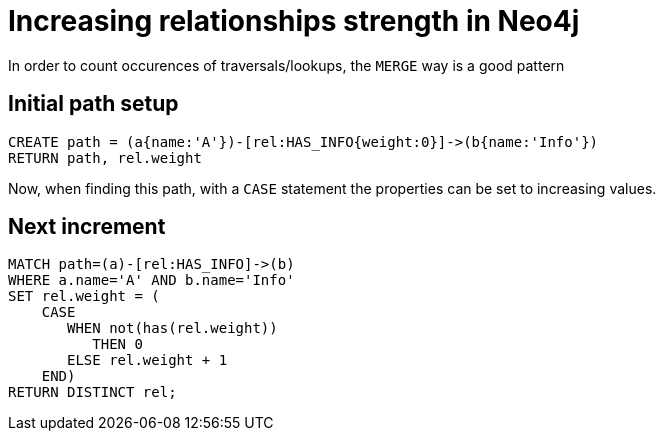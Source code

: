 = Increasing relationships strength in Neo4j

In order to count occurences of traversals/lookups, the `MERGE` way is a good pattern

//console

== Initial path setup

//setup
[source,cypher]
----
CREATE path = (a{name:'A'})-[rel:HAS_INFO{weight:0}]->(b{name:'Info'})
RETURN path, rel.weight
----

//table

Now, when finding this path, with a `CASE` statement the properties can be set to increasing values.

== Next increment

[source,cypher]
----
MATCH path=(a)-[rel:HAS_INFO]->(b)
WHERE a.name='A' AND b.name='Info' 
SET rel.weight = (
    CASE 
       WHEN not(has(rel.weight)) 
          THEN 0 
       ELSE rel.weight + 1 
    END)
RETURN DISTINCT rel;
----

//table